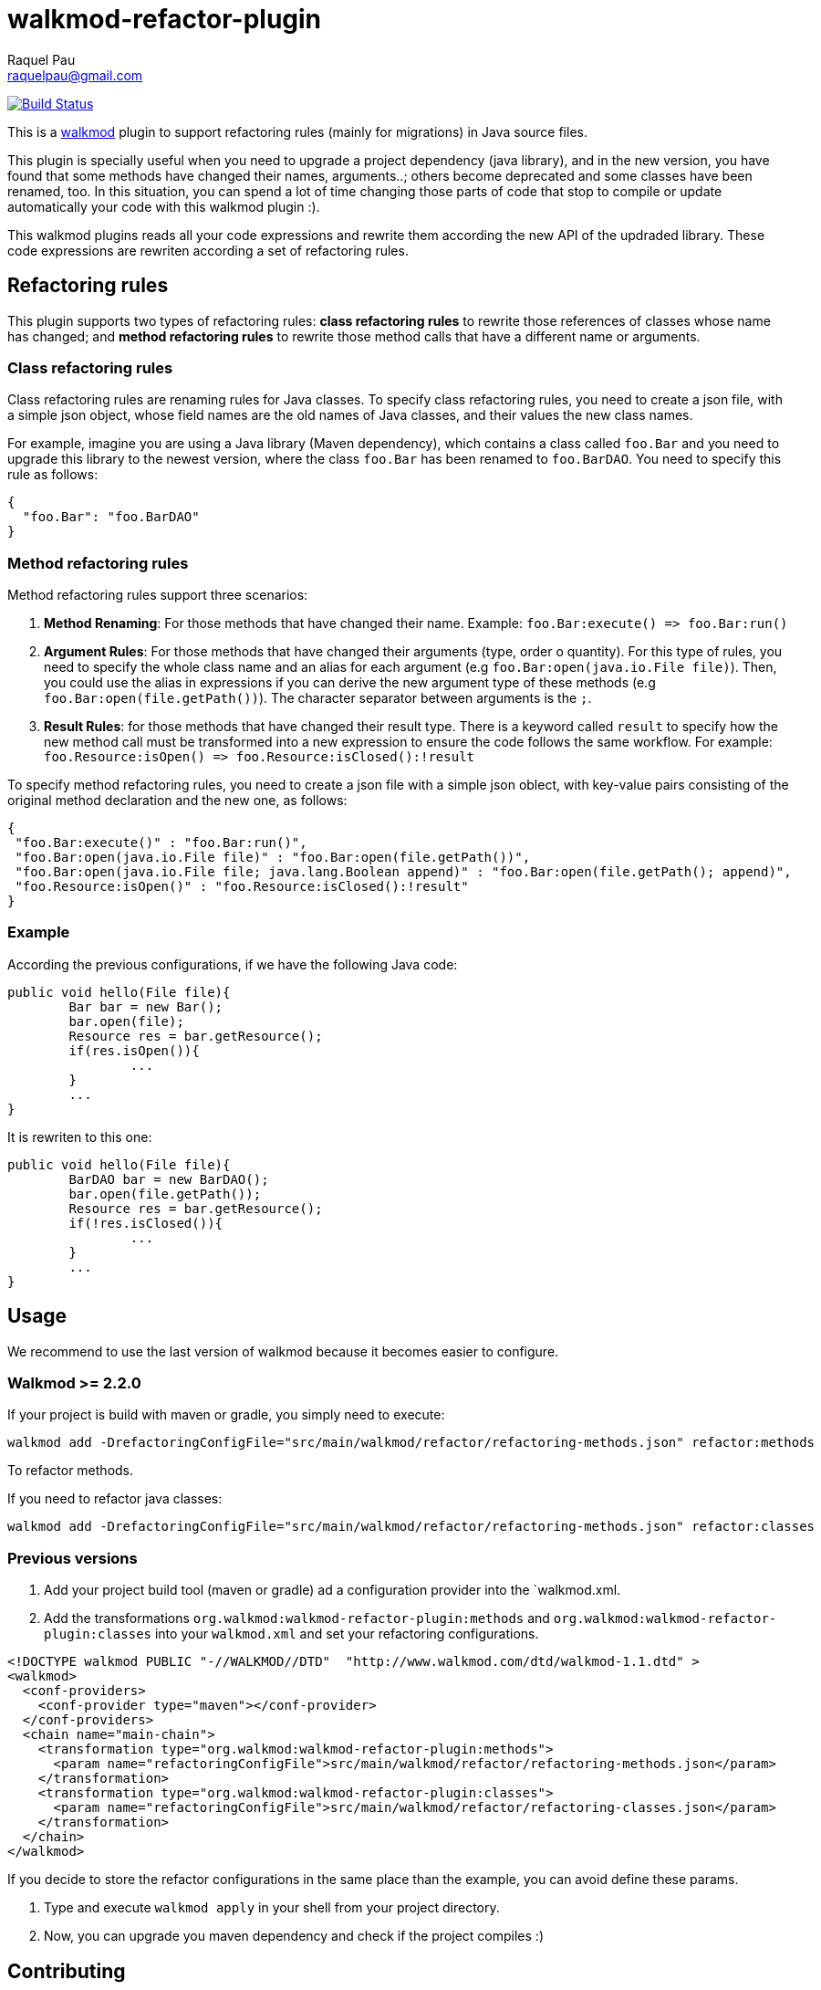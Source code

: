 walkmod-refactor-plugin 
=======================
Raquel Pau <raquelpau@gmail.com>

image:https://travis-ci.org/rpau/walkmod-refactor-plugin.svg?branch=master["Build Status", link="https://travis-ci.org/rpau/walkmod-refactor-plugin"]

This is a http://www.walkmod.com[walkmod] plugin to support refactoring rules (mainly for migrations) in Java source files. 

This plugin is specially useful when you need to upgrade a project dependency (java library), and in the new version, you have found that some methods have changed their names, arguments..; others become deprecated and some classes have been renamed, too.  
In this situation, you can spend a lot of time changing those parts of code that stop to compile or update automatically your code with this walkmod plugin :). 

This walkmod plugins reads all your code expressions and rewrite them according the new API of the updraded library. These code expressions are 
rewriten according a set of refactoring rules.   


== Refactoring rules

This plugin supports two types of refactoring rules: **class refactoring rules** to rewrite those references of classes whose name has changed; and 
**method refactoring rules** to rewrite those method calls that have a different name or arguments.

=== Class refactoring rules

Class refactoring rules are renaming rules for Java classes. To specify class refactoring rules, you need to create a json file, with a simple
json object, whose field names are the old names of Java classes, and their values the new class names. 

For example, imagine you are using a Java library (Maven dependency), which contains a class called `foo.Bar` and you need to upgrade 
this library to the newest version, where the class `foo.Bar` has been renamed to `foo.BarDAO`. You need to specify this rule as follows: 
```json
{
  "foo.Bar": "foo.BarDAO"
}
```
=== Method refactoring rules

Method refactoring rules support three scenarios:

1. **Method Renaming**: For those methods that have changed their name. Example: `foo.Bar:execute() => foo.Bar:run()`
2. **Argument Rules**: For those methods that have changed their arguments (type, order o quantity). For this type of rules, you need to specify 
the whole class name and an alias for each argument (e.g `foo.Bar:open(java.io.File file)`). Then, you could use the alias in expressions if 
you can derive the new argument type of these methods (e.g `foo.Bar:open(file.getPath())`). The character separator between arguments is the `;`.
3. **Result Rules**: for those methods that have changed their result type. There is a keyword called `result` to specify how the new 
method call must be transformed into a new expression to ensure the code follows the same workflow. For example:  `foo.Resource:isOpen() => foo.Resource:isClosed():!result`

To specify method refactoring rules, you need to create a json file with a simple json oblect, with key-value pairs consisting of 
the original method declaration and the new one, as follows:

```json
{
 "foo.Bar:execute()" : "foo.Bar:run()",
 "foo.Bar:open(java.io.File file)" : "foo.Bar:open(file.getPath())",
 "foo.Bar:open(java.io.File file; java.lang.Boolean append)" : "foo.Bar:open(file.getPath(); append)",
 "foo.Resource:isOpen()" : "foo.Resource:isClosed():!result"
}
```

=== Example

According the previous configurations, if we have the following Java code:

```java
public void hello(File file){
	Bar bar = new Bar();
	bar.open(file);
	Resource res = bar.getResource();
	if(res.isOpen()){
		...
	}
	...
}
```

It is rewriten to this one:

```java
public void hello(File file){
	BarDAO bar = new BarDAO();
	bar.open(file.getPath());
	Resource res = bar.getResource();
	if(!res.isClosed()){
		...
	}
	...
}
```

== Usage
We recommend to use the last version of walkmod because it becomes easier to configure.

=== Walkmod >= 2.2.0

If your project is build with maven or gradle, you simply need to execute:

----
walkmod add -DrefactoringConfigFile="src/main/walkmod/refactor/refactoring-methods.json" refactor:methods
----

To refactor methods.

If you need to refactor java classes:
----
walkmod add -DrefactoringConfigFile="src/main/walkmod/refactor/refactoring-methods.json" refactor:classes
----

=== Previous versions
1. Add your project build tool (maven or gradle) ad a configuration provider into the `walkmod.xml.

2. Add the transformations `org.walkmod:walkmod-refactor-plugin:methods` and `org.walkmod:walkmod-refactor-plugin:classes` into your  `walkmod.xml` and 
set your refactoring configurations.

```XML
<!DOCTYPE walkmod PUBLIC "-//WALKMOD//DTD"  "http://www.walkmod.com/dtd/walkmod-1.1.dtd" >
<walkmod>
  <conf-providers>
    <conf-provider type="maven"></conf-provider>
  </conf-providers>
  <chain name="main-chain">	
    <transformation type="org.walkmod:walkmod-refactor-plugin:methods">
      <param name="refactoringConfigFile">src/main/walkmod/refactor/refactoring-methods.json</param>
    </transformation>
    <transformation type="org.walkmod:walkmod-refactor-plugin:classes">
      <param name="refactoringConfigFile">src/main/walkmod/refactor/refactoring-classes.json</param>
    </transformation>
  </chain>	
</walkmod>
```

If you decide to store the refactor configurations in the same place than the example, you can avoid define these params.

5. Type and execute `walkmod apply` in your shell from your project directory.

6. Now, you can upgrade you maven dependency and check if the project compiles :)


== Contributing

If you want to hack on this, fork it, improve it and send me a pull request.

To get started using it, just clone it and call `mvn install`. 
